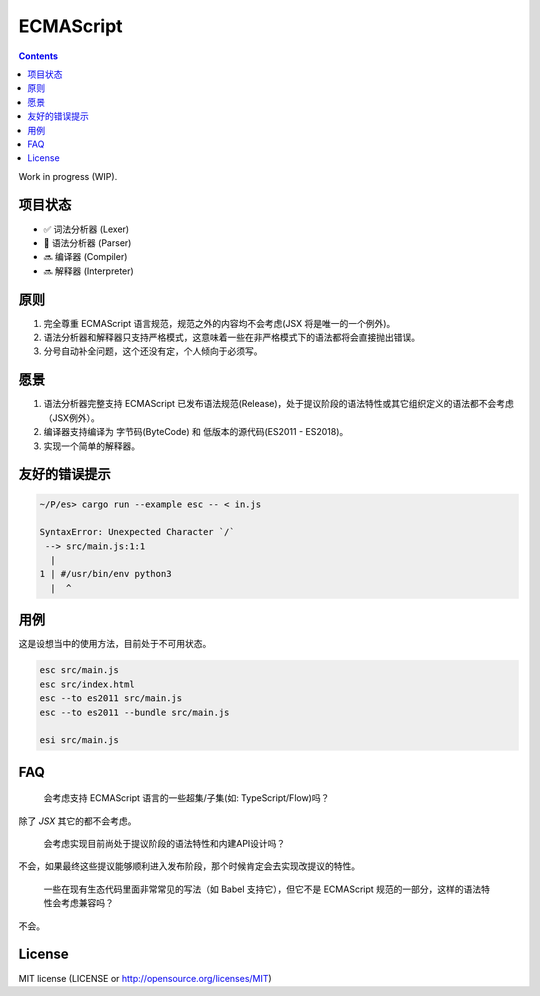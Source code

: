 ECMAScript
==================================

.. contents::


Work in progress (WIP).


项目状态
----------

*   ✅ 词法分析器 (Lexer)
*   🦋 语法分析器 (Parser)
*   🔜 编译器 (Compiler)
*   🔜 解释器 (Interpreter)


原则
----------

1. 完全尊重 ECMAScript 语言规范，规范之外的内容均不会考虑(JSX 将是唯一的一个例外)。
2. 语法分析器和解释器只支持严格模式，这意味着一些在非严格模式下的语法都将会直接抛出错误。
3. 分号自动补全问题，这个还没有定，个人倾向于必须写。


愿景
----------

1. 语法分析器完整支持 ECMAScript 已发布语法规范(Release)，处于提议阶段的语法特性或其它组织定义的语法都不会考虑（JSX例外）。
2. 编译器支持编译为 字节码(ByteCode) 和 低版本的源代码(ES2011 - ES2018)。
3. 实现一个简单的解释器。


友好的错误提示
---------------

.. code::

    ~/P/es> cargo run --example esc -- < in.js

    SyntaxError: Unexpected Character `/`
     --> src/main.js:1:1
      |
    1 | #/usr/bin/env python3
      |  ^


用例
---------

这是设想当中的使用方法，目前处于不可用状态。


.. code:: bash
    
    esc src/main.js
    esc src/index.html
    esc --to es2011 src/main.js
    esc --to es2011 --bundle src/main.js
    
    esi src/main.js


FAQ
--------

  会考虑支持 ECMAScript 语言的一些超集/子集(如: TypeScript/Flow)吗？

除了 `JSX` 其它的都不会考虑。

  会考虑实现目前尚处于提议阶段的语法特性和内建API设计吗？

不会，如果最终这些提议能够顺利进入发布阶段，那个时候肯定会去实现改提议的特性。

  一些在现有生态代码里面非常常见的写法（如 Babel 支持它），但它不是 ECMAScript 规范的一部分，这样的语法特性会考虑兼容吗？

不会。


License
---------

MIT license (LICENSE or http://opensource.org/licenses/MIT)
